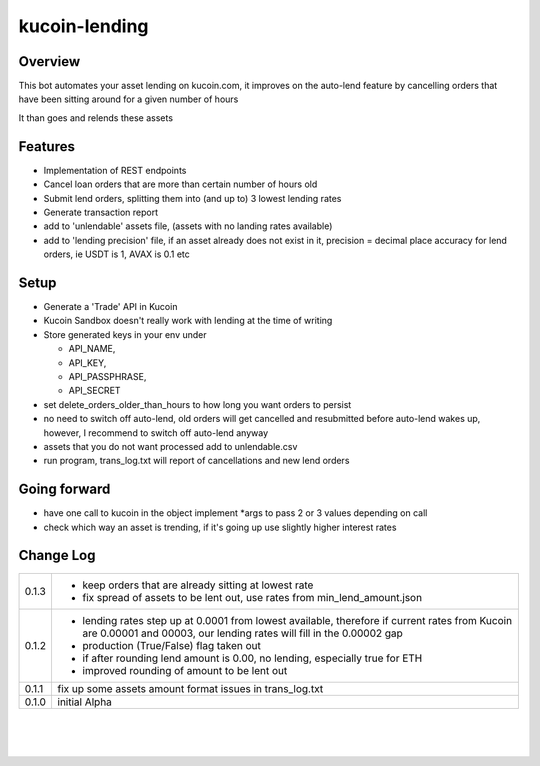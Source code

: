 kucoin-lending
==============
.. image:: https://img.shields.io/badge/python-3.6%2B-green
    :target: https://pypi.org/project/python-kucoin

Overview
--------

This bot automates your asset lending on kucoin.com, it improves on the
auto-lend feature by cancelling orders that have been sitting around for
a given number of hours

It than goes and relends these assets

Features
--------

-  Implementation of REST endpoints

-  Cancel loan orders that are more than certain number of hours old

-  Submit lend orders, splitting them into (and up to) 3 lowest lending
   rates

-  Generate transaction report

-  add to 'unlendable' assets file, (assets with no landing rates
   available)

-  add to 'lending precision' file, if an asset already does not exist
   in it, precision = decimal place accuracy for lend orders, ie USDT is
   1, AVAX is 0.1 etc

Setup
-----

-  Generate a 'Trade' API in Kucoin

-  Kucoin Sandbox doesn't really work with lending at the time of
   writing

-  Store generated keys in your env under

   -  API_NAME,

   -  API_KEY,

   -  API_PASSPHRASE,

   -  API_SECRET

-  set delete_orders_older_than_hours to how long you want orders to
   persist

-  no need to switch off auto-lend, old orders will get cancelled and
   resubmitted before auto-lend wakes up, however, I recommend to switch
   off auto-lend anyway

-  assets that you do not want processed add to unlendable.csv

-  run program, trans_log.txt will report of cancellations and new lend
   orders

Going forward
-------------

-  have one call to kucoin in the object implement \*args to pass 2 or 3
   values depending on call

-  check which way an asset is trending, if it's going up use slightly
   higher interest rates

Change Log
----------
+-------+-------------------------------------------------------------+
| 0.1.3 | -  keep orders that are already sitting at lowest rate      |
|       |                                                             |
|       | -  fix spread of assets to be lent out, use rates from      |
|       |    min_lend_amount.json                                     |
+-------+-------------------------------------------------------------+
| 0.1.2 | -  lending rates step up at 0.0001 from lowest available,   |
|       |    therefore if current rates from Kucoin are 0.00001 and   |
|       |    00003, our lending rates will fill in the 0.00002 gap    |
|       |                                                             |
|       | -  production (True/False) flag taken out                   |
|       |                                                             |
|       | -  if after rounding lend amount is 0.00, no lending,       |
|       |    especially true for ETH                                  |
|       |                                                             |
|       | -  improved rounding of amount to be lent out               |
+-------+-------------------------------------------------------------+
| 0.1.1 | fix up some assets amount format issues in trans_log.txt    |
+-------+-------------------------------------------------------------+
| 0.1.0 | initial Alpha                                               |
+-------+-------------------------------------------------------------+

| 

| 

| 
